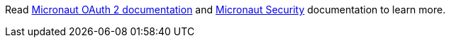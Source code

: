 Read https://micronaut-projects.github.io/micronaut-oauth2/snapshot/guide/index.html[Micronaut OAuth 2 documentation] and https://docs.micronaut.io/snapshot/guide/index.html#security[Micronaut Security] documentation to learn more.